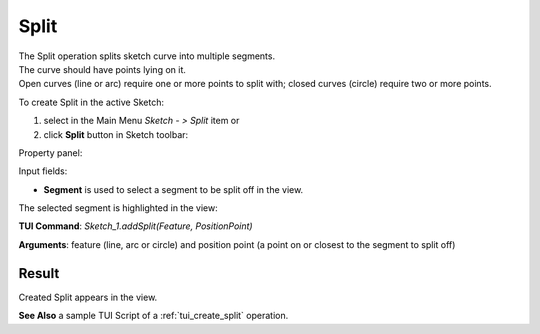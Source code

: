 
Split
=====

| The Split operation splits sketch curve into multiple segments.
| The curve should have points lying on it.
| Open curves (line or arc) require one or more points to split with; closed curves (circle) require two or more points.

To create Split in the active Sketch:

#. select in the Main Menu *Sketch - > Split* item  or
#. click **Split** button in Sketch toolbar:

.. image:: images/split.png
   :align: center

.. centered::
   **Split**  button

Property panel:

.. image:: images/Split_panel.png
  :align: center

.. centered::
   Split

Input fields:

- **Segment** is used to select a segment to be split off in the view.

The selected segment is highlighted in the view:

.. image:: images/Split_segment_sel.png
   :align: center

.. centered::
   The segment to split off

**TUI Command**: *Sketch_1.addSplit(Feature, PositionPoint)*

**Arguments**:   feature (line, arc or circle) and position point (a point on or closest to the segment to split off)

Result
""""""

Created Split appears in the view.

.. image:: images/Split_res.png
	   :align: center

.. centered::
   Split created

**See Also** a sample TUI Script of a :ref:`tui_create_split` operation.